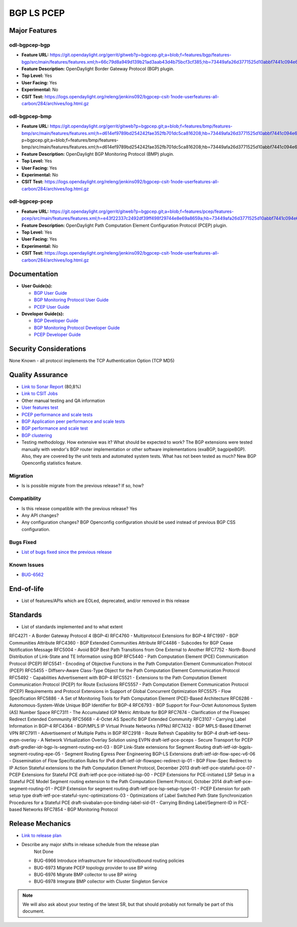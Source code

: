 ===========
BGP LS PCEP
===========

Major Features
==============

odl-bgpcep-bgp
--------------

* **Feature URL:** https://git.opendaylight.org/gerrit/gitweb?p=bgpcep.git;a=blob;f=features/bgp/features-bgp/src/main/features/features.xml;h=66c79d8a949d139b21ad3aab43d4b75bcf3cf385;hb=73449afa26d3771525d10abbf7441c094e638c9b
* **Feature Description:**  OpenDaylight Border Gateway Protocol (BGP) plugin.
* **Top Level:** Yes
* **User Facing:** Yes
* **Experimental:** No
* **CSIT Test:** https://logs.opendaylight.org/releng/jenkins092/bgpcep-csit-1node-userfeatures-all-carbon/284/archives/log.html.gz

odl-bgpcep-bmp
--------------

* **Feature URL:** https://git.opendaylight.org/gerrit/gitweb?p=bgpcep.git;a=blob;f=features/bmp/features-bmp/src/main/features/features.xml;h=d614ef9789bd254242fae352fb701dc5ca816208;hb=73449afa26d3771525d10abbf7441c094e638c9bhttps://git.opendaylight.org/gerrit/gitweb?p=bgpcep.git;a=blob;f=features/bmp/features-bmp/src/main/features/features.xml;h=d614ef9789bd254242fae352fb701dc5ca816208;hb=73449afa26d3771525d10abbf7441c094e638c9b
* **Feature Description:**  OpenDaylight BGP Monitoring Protocol (BMP) plugin.
* **Top Level:** Yes
* **User Facing:** Yes
* **Experimental:** No
* **CSIT Test:** https://logs.opendaylight.org/releng/jenkins092/bgpcep-csit-1node-userfeatures-all-carbon/284/archives/log.html.gz

odl-bgpcep-pcep
---------------

* **Feature URL:** https://git.opendaylight.org/gerrit/gitweb?p=bgpcep.git;a=blob;f=features/pcep/features-pcep/src/main/features/features.xml;h=e43f22337c2492df39ff498f29744e8e69a8659a;hb=73449afa26d3771525d10abbf7441c094e638c9b
* **Feature Description:**  OpenDaylight Path Computation Element Configuration Protocol (PCEP) plugin.
* **Top Level:** Yes
* **User Facing:** Yes
* **Experimental:** No
* **CSIT Test:** https://logs.opendaylight.org/releng/jenkins092/bgpcep-csit-1node-userfeatures-all-carbon/284/archives/log.html.gz


Documentation
=============

* **User Guide(s):**

  * `BGP User Guide <https://git.opendaylight.org/gerrit/gitweb?p=docs.git;a=blob;f=docs/user-guide/bgp-user-guide.rst;h=a85531538ae1383a1ab785a24c5992ef009c5697;hb=HEAD>`_
  * `BGP Monitoring Protocol User Guide <https://git.opendaylight.org/gerrit/gitweb?p=docs.git;a=blob;f=docs/user-guide/bgp-monitoring-protocol-user-guide.rst;h=581607dcac271ffde9b80e5c1abdd85e34021be4;hb=HEAD>`_
  * `PCEP User Guide <https://git.opendaylight.org/gerrit/gitweb?p=docs.git;a=blob;f=docs/user-guide/pcep-user-guide.rst;h=8e5d21c2eb2294b83e5530380a9dcfef852e105f;hb=HEAD>`_

* **Developer Guide(s):**

  * `BGP Developer Guide <https://git.opendaylight.org/gerrit/gitweb?p=docs.git;a=blob;f=docs/developer-guide/bgp-developer-guide.rst;h=5910d0ab0565ea7ddfae72e98d266650b53d8995;hb=HEAD>`_
  * `BGP Monitoring Protocol Developer Guide <https://git.opendaylight.org/gerrit/gitweb?p=docs.git;a=blob;f=docs/developer-guide/bgp-monitoring-protocol-developer-guide.rst;h=a6e84a7bf2e5c6c18ce6316c6eb75938a77cbc1b;hb=HEAD>`_
  * `PCEP Developer Guide <https://git.opendaylight.org/gerrit/gitweb?p=docs.git;a=blob;f=docs/developer-guide/pcep-developer-guide.rst;h=467a9c32a98071637ea09ef64d7aea19ebe192e3;hb=HEAD>`_

Security Considerations
=======================

None Known - all protocol implements the TCP Authentication Option (TCP MD5)

Quality Assurance
=================

* `Link to Sonar Report <https://sonar.opendaylight.org/overview?id=10075>`_ (80,8%)
* `Link to CSIT Jobs <https://jenkins.opendaylight.org/releng/view/bgpcep/>`_
* Other manual testing and QA information

* `User features test <https://jenkins.opendaylight.org/releng/view/bgpcep/job/bgpcep-csit-1node-userfeatures-only-carbon/>`_
* `PCEP performance and scale tests <https://jenkins.opendaylight.org/releng/view/bgpcep/job/bgpcep-csit-1node-periodic-throughpcep-only-carbon/>`_
* `BGP Application peer performance and scale tests <https://jenkins.opendaylight.org/releng/view/bgpcep/job/bgpcep-csit-1node-periodic-bgp-ingest-only-carbon/>`_
* `BGP performance and scale test <https://jenkins.opendaylight.org/releng/view/bgpcep/job/bgpcep-csit-1node-periodic-bgp-ingest-mixed-only-carbon/>`_
* `BGP clustering <https://jenkins.opendaylight.org/releng/view/bgpcep/job/bgpcep-csit-3node-periodic-bgpclustering-only-carbon/>`_

* Testing methodology. How extensive was it? What should be expected to work?
  The BGP extensions were tested manually with vendor's BGP router implementation or other software implementations (exaBGP, bagpipeBGP). Also, they are covered by the unit tests and automated system tests.
  What has not been tested as much?
  New BGP Openconfig statistics feature.

Migration
---------

* Is is possible migrate from the previous release? If so, how?

Compatiblity
------------

* Is this release compatible with the previous release?
  Yes
* Any API changes?
* Any configuration changes?
  BGP Openconfig configuration should be used instead of previous BGP CSS configuration.

Bugs Fixed
----------

* `List of bugs fixed since the previous release <https://bugs.opendaylight.org/buglist.cgi?columnlist=product%2Ccomponent%2Cassigned_to%2Cbug_severity%2Ccf_issue_type%2Cshort_desc%2Cbug_status%2Cpriority%2Cdeadline%2Ccf_target_milestone&f1=cf_target_milestone&f2=cf_issue_type&known_name=Lithium%3A%20bgpcep&o1=substring&o2=equals&product=bgpcep&query_based_on=Lithium%3A%20bgpcep&query_format=advanced&resolution=FIXED&v1=Carbon&v2=Bug>`_

Known Issues
------------

* `BUG-6562 <https://bugs.opendaylight.org/show_bug.cgi?id=6562>`_

End-of-life
===========

* List of features/APIs which are EOLed, deprecated, and/or removed in this
  release

Standards
=========

* List of standards implemented and to what extent

RFC4271 - A Border Gateway Protocol 4 (BGP-4)
RFC4760 - Multiprotocol Extensions for BGP-4
RFC1997 - BGP Communities Attribute
RFC4360 - BGP Extended Communities Attribute
RFC4486 - Subcodes for BGP Cease Notification Message
RFC5004 - Avoid BGP Best Path Transitions from One External to Another
RFC7752 - North-Bound Distribution of Link-State and TE Information using BGP
RFC5440 - Path Computation Element (PCE) Communication Protocol (PCEP)
RFC5541 - Encoding of Objective Functions in the Path Computation Element Communication Protocol (PCEP)
RFC5455 - Diffserv-Aware Class-Type Object for the Path Computation Element Communication Protocol
RFC5492 - Capabilities Advertisement with BGP-4
RFC5521 - Extensions to the Path Computation Element Communication Protocol (PCEP) for Route Exclusions
RFC5557 - Path Computation Element Communication Protocol (PCEP) Requirements and Protocol Extensions in Support of Global Concurrent Optimization
RFC5575 - Flow Specification
RFC5886 - A Set of Monitoring Tools for Path Computation Element (PCE)-Based Architecture
RFC6286 - Autonomous-System-Wide Unique BGP Identifier for BGP-4
RFC6793 - BGP Support for Four-Octet Autonomous System (AS) Number Space
RFC7311 - The Accumulated IGP Metric Attribute for BGP
RFC7674 - Clarification of the Flowspec Redirect Extended Community
RFC5668 - 4-Octet AS Specific BGP Extended Community
RFC3107 - Carrying Label Information in BGP-4
RFC4364 - BGP/MPLS IP Virtual Private Networks (VPNs)
RFC7432 - BGP MPLS-Based Ethernet VPN
RFC7911 - Advertisement of Multiple Paths in BGP
RFC2918 - Route Refresh Capability for BGP-4
draft-ietf-bess-evpn-overlay - A Network Virtualization Overlay Solution using EVPN
draft-ietf-pce-pceps - Secure Transport for PCEP
draft-gredler-idr-bgp-ls-segment-routing-ext-03 - BGP Link-State extensions for Segment Routing
draft-ietf-idr-bgpls-segment-routing-epe-05 - Segment Routing Egress Peer Engineering BGP-LS Extensions
draft-ietf-idr-flow-spec-v6-06 - Dissemination of Flow Specification Rules for IPv6
draft-ietf-idr-flowspec-redirect-ip-01 - BGP Flow-Spec Redirect to IP Action
Stateful extensions to the Path Computation Element Protocol, December 2013
draft-ietf-pce-stateful-pce-07 - PCEP Extensions for Stateful PCE
draft-ietf-pce-pce-initiated-lsp-00 - PCEP Extensions for PCE-initiated LSP Setup in a Stateful PCE Model
Segment routing extension to the Path Computation Element Protocol, October 2014
draft-ietf-pce-segment-routing-01 - PCEP Extension for segment routing
draft-ietf-pce-lsp-setup-type-01 - PCEP Extension for path setup type
draft-ietf-pce-stateful-sync-optimizations-03 - Optimizations of Label Switched Path State Synchronization Procedures for a Stateful PCE
draft-sivabalan-pce-binding-label-sid-01 - Carrying Binding Label/Segment-ID in PCE-based Networks
RFC7854 - BGP Monitoring Protocol

Release Mechanics
=================

* `Link to release plan <https://wiki.opendaylight.org/view/BGP_LS_PCEP:Carbon_Release_Plan>`_
* Describe any major shifts in release schedule from the release plan
   Not Done

  * BUG-6966 Introduce infrastructure for inbound/outbound routing policies
  * BUG-6973 Migrate PCEP topology provider to use BP wiring
  * BUG-6976 Migrate BMP collector to use BP wiring
  * BUG-6978 Integrate BMP collector with Cluster Singleton Service

.. note::

   We will also ask about your testing of the latest SR, but that should
   probably not formally be part of this document.
